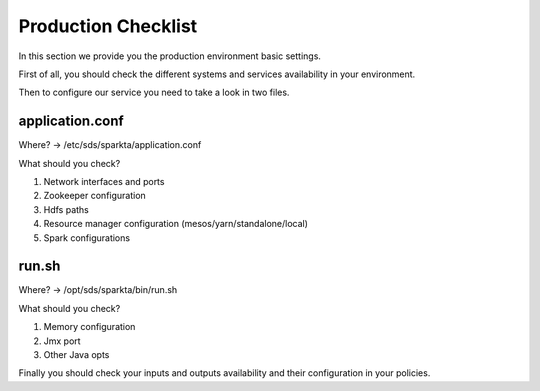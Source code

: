Production Checklist
####################

In this section we provide you the production environment basic settings.

First of all, you should check the different systems and services  availability in your environment.

Then to configure our service you need to take a look in two files.

application.conf
-------
Where? -> /etc/sds/sparkta/application.conf

What should you check?

#. Network interfaces and ports
#. Zookeeper configuration
#. Hdfs paths
#. Resource manager configuration (mesos/yarn/standalone/local)
#. Spark configurations

run.sh
------
Where? -> /opt/sds/sparkta/bin/run.sh

What should you check?

#. Memory configuration
#. Jmx port
#. Other Java opts

Finally you should check your inputs and outputs availability and their configuration in your policies.


